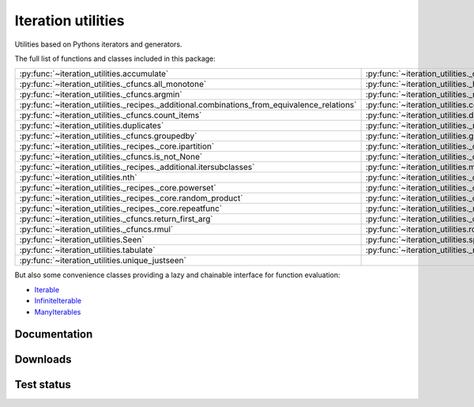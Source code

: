 Iteration utilities
-------------------

Utilities based on Pythons iterators and generators.

The full list of functions and classes included in this package:

============================================================================================ ==================================================================== ================================================================= ====================================================================
                                                  :py:func:`~iteration_utilities.accumulate`                 :py:func:`~iteration_utilities._cfuncs.all_distinct`                 :py:func:`~iteration_utilities._cfuncs.all_equal` :py:func:`~iteration_utilities._helpers._performance.all_isinstance`
                                        :py:func:`~iteration_utilities._cfuncs.all_monotone` :py:func:`~iteration_utilities._helpers._performance.any_isinstance`                         :py:func:`~iteration_utilities.applyfunc`                       :py:func:`~iteration_utilities._cfuncs.argmax`
                                              :py:func:`~iteration_utilities._cfuncs.argmin`       :py:func:`~iteration_utilities._recipes._additional.argsorted`                           :py:func:`~iteration_utilities.chained`                                :py:func:`~iteration_utilities.clamp`
:py:func:`~iteration_utilities._recipes._additional.combinations_from_equivalence_relations`                           :py:func:`~iteration_utilities.complement`                          :py:func:`~iteration_utilities.constant`               :py:func:`~iteration_utilities._recipes._core.consume`
                                         :py:func:`~iteration_utilities._cfuncs.count_items`                          :py:func:`~iteration_utilities.deepflatten`                :py:func:`~iteration_utilities._cfuncs.dotproduct`                       :py:func:`~iteration_utilities._cfuncs.double`
                                                  :py:func:`~iteration_utilities.duplicates`               :py:func:`~iteration_utilities._recipes._core.flatten`                              :py:func:`~iteration_utilities.flip`         :py:func:`~iteration_utilities._recipes._additional.getitem`
                                           :py:func:`~iteration_utilities._cfuncs.groupedby`                              :py:func:`~iteration_utilities.grouper`       :py:func:`~iteration_utilities._recipes._additional.insert`                          :py:func:`~iteration_utilities.intersperse`
                                   :py:func:`~iteration_utilities._recipes._core.ipartition`                      :py:func:`~iteration_utilities._cfuncs.is_even`               :py:func:`~iteration_utilities._cfuncs.is_iterable`                      :py:func:`~iteration_utilities._cfuncs.is_None`
                                         :py:func:`~iteration_utilities._cfuncs.is_not_None`                       :py:func:`~iteration_utilities._cfuncs.is_odd`                        :py:func:`~iteration_utilities.ItemIdxKey`                          :py:func:`~iteration_utilities.iter_except`
                         :py:func:`~iteration_utilities._recipes._additional.itersubclasses`                                :py:func:`~iteration_utilities.merge`                    :py:func:`~iteration_utilities._cfuncs.minmax`               :py:func:`~iteration_utilities._recipes._core.ncycles`
                                                         :py:func:`~iteration_utilities.nth`                          :py:func:`~iteration_utilities._cfuncs.one`          :py:func:`~iteration_utilities._recipes._additional.pad`                    :py:func:`~iteration_utilities._cfuncs.partition`
                                     :py:func:`~iteration_utilities._recipes._core.powerset`                         :py:func:`~iteration_utilities._cfuncs.radd` :py:func:`~iteration_utilities._recipes._core.random_combination`    :py:func:`~iteration_utilities._recipes._core.random_permutation`
                               :py:func:`~iteration_utilities._recipes._core.random_product`                         :py:func:`~iteration_utilities._cfuncs.rdiv`                :py:func:`~iteration_utilities._cfuncs.reciprocal`          :py:func:`~iteration_utilities._recipes._additional.remove`
                                   :py:func:`~iteration_utilities._recipes._core.repeatfunc`         :py:func:`~iteration_utilities._recipes._additional.replace`    :py:func:`~iteration_utilities._recipes._additional.replicate`                :py:func:`~iteration_utilities._cfuncs.return_called`
                                    :py:func:`~iteration_utilities._cfuncs.return_first_arg`              :py:func:`~iteration_utilities._cfuncs.return_identity`                     :py:func:`~iteration_utilities._cfuncs.rfdiv`                         :py:func:`~iteration_utilities._cfuncs.rmod`
                                                :py:func:`~iteration_utilities._cfuncs.rmul`                           :py:func:`~iteration_utilities.roundrobin`                      :py:func:`~iteration_utilities._cfuncs.rpow`                         :py:func:`~iteration_utilities._cfuncs.rsub`
                                                        :py:func:`~iteration_utilities.Seen`                                :py:func:`~iteration_utilities.split`                    :py:func:`~iteration_utilities._cfuncs.square`                           :py:func:`~iteration_utilities.successive`
                                                    :py:func:`~iteration_utilities.tabulate`                  :py:func:`~iteration_utilities._recipes._core.tail`      :py:func:`~iteration_utilities._recipes._core.tee_lookahead`                      :py:func:`~iteration_utilities.unique_everseen`
                                             :py:func:`~iteration_utilities.unique_justseen`
============================================================================================ ==================================================================== ================================================================= ====================================================================

But also some convenience classes providing a lazy and chainable interface for
function evaluation:

- `Iterable <http://iteration-utilities.readthedocs.io/en/latest/api/cls.html#iteration_utilities.core.Iterable>`_
- `InfiniteIterable <http://iteration-utilities.readthedocs.io/en/latest/api/cls.html#iteration_utilities.core.InfiniteIterable>`_
- `ManyIterables <http://iteration-utilities.readthedocs.io/en/latest/api/cls.html#iteration_utilities.core.ManyIterables>`_


.. image:: https://img.shields.io/pypi/pyversions/iteration_utilities.svg
   :target: https://www.python.org/
   :alt: Supported Python versions

Documentation
^^^^^^^^^^^^^

.. image:: https://readthedocs.org/projects/iteration-utilities/badge/?version=stable
   :target: http://iteration-utilities.readthedocs.io/en/stable/?badge=stable
   :alt: Documentation Status

.. image:: https://readthedocs.org/projects/iteration-utilities/badge/?version=latest
   :target: http://iteration-utilities.readthedocs.io/en/latest/?badge=latest
   :alt: Documentation Status


Downloads
^^^^^^^^^

.. image:: https://img.shields.io/pypi/v/iteration_utilities.svg
   :target: https://pypi.python.org/pypi/iteration_utilities
   :alt: PyPI Project

.. image:: https://img.shields.io/github/release/MSeifert04/iteration_utilities.svg
   :target: https://github.com/MSeifert04/iteration_utilities/releases
   :alt: GitHub Project

.. image:: https://anaconda.org/conda-forge/iteration_utilities/badges/version.svg
   :target: https://anaconda.org/conda-forge/iteration_utilities
   :alt: Anaconda-Server Badge


Test status
^^^^^^^^^^^

.. image:: https://travis-ci.org/MSeifert04/iteration_utilities.svg?branch=master
   :target: https://travis-ci.org/MSeifert04/iteration_utilities
   :alt: Travis CI Status

.. image:: https://ci.appveyor.com/api/projects/status/7dcitqxmh82d0x0m?svg=true
   :target: https://ci.appveyor.com/project/MSeifert04/iteration-utilities
   :alt: AppVeyor Status

.. image:: https://coveralls.io/repos/github/MSeifert04/iteration_utilities/badge.svg?branch=master
   :target: https://coveralls.io/github/MSeifert04/iteration_utilities?branch=master
   :alt: Coverage Status

.. image:: https://img.shields.io/badge/benchmarked%20by-asv-green.svg?style=flat
   :target: https://mseifert04.github.io/iutils_benchmarks/
   :alt: Benchmarks

